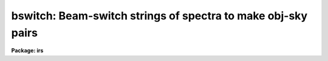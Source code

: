 .. _bswitch:

bswitch: Beam-switch strings of spectra to make obj-sky pairs
=============================================================

**Package: irs**

.. raw:: html

  </tr></table><p>
  <h3>Name</h3>
  <!-- BeginSection: 'NAME' -->
  <p>
  bswitch - generate sky-subtracted accumulated spectra
  </p>
  <!-- EndSection:   'NAME' -->
  <h3>Usage</h3>
  <!-- BeginSection: 'USAGE' -->
  <p>
  bswitch input records
  </p>
  <!-- EndSection:   'USAGE' -->
  <h3>Parameters</h3>
  <!-- BeginSection: 'PARAMETERS' -->
  <dl>
  <dt><b>input</b></dt>
  <!-- Sec='PARAMETERS' Level=0 Label='input' Line='input' -->
  <dd>The root name for the input spectra to be beam-switched.
  </dd>
  </dl>
  <dl>
  <dt><b>records</b></dt>
  <!-- Sec='PARAMETERS' Level=0 Label='records' Line='records' -->
  <dd>The range of spectra to be included in the beam-switch operation.
  Each range item will be appended to the root name to form an image
  name. For example, if <tt>"input"</tt> is <tt>"nite1"</tt> and records is <tt>"1011-1018"</tt>,
  then spectra nite1.1011, nite.1012 ... nite1.1018 will be included.
  </dd>
  </dl>
  <dl>
  <dt><b>output</b></dt>
  <!-- Sec='PARAMETERS' Level=0 Label='output' Line='output' -->
  <dd>New spectra are created by the beam-switch operation. This parameter
  specifies the root name to be used for the created spectra.
  </dd>
  </dl>
  <dl>
  <dt><b>start_rec = 1</b></dt>
  <!-- Sec='PARAMETERS' Level=0 Label='start_rec' Line='start_rec = 1' -->
  <dd>Each new spectrum created has <tt>"output"</tt> as its root name and a trailing
  number appended. The number begins with start_rec and is incremented
  for each new spectrum. For example, if <tt>"output"</tt> is given as <tt>"nite1b"</tt>
  and start_rec is given as 1001, then new spectra will be created as
  nite1b.1001, nite1b.1002 ...
  </dd>
  </dl>
  <dl>
  <dt><b>stats = <tt>"stats"</tt></b></dt>
  <!-- Sec='PARAMETERS' Level=0 Label='stats' Line='stats = "stats"' -->
  <dd>A file by this name will have statistical data appended to it, or created
  if necessary. If a null file name is given (<tt>""</tt>), no statistical output
  is given. For each aperture, a listing of countrates for each
  observation is given relative to the observation with the highest rate.
  </dd>
  </dl>
  <dl>
  <dt><b>ids_mode = yes</b></dt>
  <!-- Sec='PARAMETERS' Level=0 Label='ids_mode' Line='ids_mode = yes' -->
  <dd>If the data are taken under the usual IIDS <tt>"beam-switch"</tt> mode, this
  parameter should be set to yes so that accumulations will be performed
  in pairs. But if the data are taken where there is no sky observation
  or different numbers of sky observations, ids_mode should be set to no.
  If weighting is in effect, ids_mode=yes implies weighting of the
  object-sky sum; if ids_mode=no, then weighting is applied to the
  object and sky independently because then there is no guarantee that
  an object and sky observation are related.
  </dd>
  </dl>
  <dl>
  <dt><b>extinct = yes</b></dt>
  <!-- Sec='PARAMETERS' Level=0 Label='extinct' Line='extinct = yes' -->
  <dd>If set to yes, a correction for atmospheric extinction is applied.
  The image header must have either a valid entry for AIRMASS or
  for hour angle (or right ascension and sidereal time) and declination.
  </dd>
  </dl>
  <dl>
  <dt><b>weighting = no</b></dt>
  <!-- Sec='PARAMETERS' Level=0 Label='weighting' Line='weighting = no' -->
  <dd>If set to yes, the entire spectrum or a specified region will be used
  to obtain a countrate indicative of the statistical weight to be
  applied to the spectrum during the accumulations.
  </dd>
  </dl>
  <dl>
  <dt><b>subset = 32767</b></dt>
  <!-- Sec='PARAMETERS' Level=0 Label='subset' Line='subset = 32767' -->
  <dd>A subset value larger than the number of independent spectra to be
  added indicates that the operation is to produce a single spectrum
  for each aperture regardless of how many input spectra are entered.
  If subset is a smaller number, say 4, then the accumulations
  are written out after every 4 spectra and then re-initialized to zero
  for the next 4.
  </dd>
  </dl>
  <dl>
  <dt><b>wave1 = 0.0</b></dt>
  <!-- Sec='PARAMETERS' Level=0 Label='wave1' Line='wave1 = 0.0' -->
  <dd>If weighting=yes, this parameter indicates the starting point in the
  spectrum for the countrate to be assessed. For emission-line objects,
  this is particularly useful because the regime of information is then
  confined to a narrow spectral region rather than the entire spectrum.
  Defaults to the beginning of the spectrum.
  </dd>
  </dl>
  <dl>
  <dt><b>wave2 = 0.0</b></dt>
  <!-- Sec='PARAMETERS' Level=0 Label='wave2' Line='wave2 = 0.0' -->
  <dd>This provides the ending wavelength for the countrate determination.
  Defaults to the endpoint of the spectrum.
  </dd>
  </dl>
  <dl>
  <dt><b>observatory = <tt>"observatory"</tt></b></dt>
  <!-- Sec='PARAMETERS' Level=0 Label='observatory' Line='observatory = "observatory"' -->
  <dd>Observatory at which the spectra were obtained if
  not specified in the image header by the keyword OBSERVAT.  The
  observatory may be one of the observatories in the observatory
  database, <tt>"observatory"</tt> to select the observatory defined by the
  environment variable <tt>"observatory"</tt> or the task <b>observatory</b>, or
  <tt>"obspars"</tt> to select the current parameters set in the <b>observatory</b>
  task.  See help for <b>observatory</b> for additional information.
  </dd>
  </dl>
  <dl>
  <dt><b>extinction = <tt>")_.extinction"</tt></b></dt>
  <!-- Sec='PARAMETERS' Level=0 Label='extinction' Line='extinction = ")_.extinction"' -->
  <dd>The the name of the file containing extinction values.
  Required if extinct=yes.
  </dd>
  </dl>
  <!-- EndSection:   'PARAMETERS' -->
  <h3>Description</h3>
  <!-- BeginSection: 'DESCRIPTION' -->
  <p>
  Data from multiaperture spectrographs are summed according to
  aperture number and sky subtracted if sky observations are available.
  Data for up to 50 apertures may be simultaneously accumulated.
  The accumulated spectra are written to new images. 
  </p>
  <p>
  The exposure times for each observation may be different. All
  internal computations are performed in terms of count rates,
  and converted back to counts (for statistical analysis) prior to writing
  the new image. Therefore, the time on the sky and object may
  be different as well. When these extensions to the normal
  mode are required, the flag ids_mode must be set to no.
  Then object and sky accumulations are performed totally
  independently and a difference is derived at the conclusion
  of the operation.
  </p>
  <p>
  If ids_mode is set to yes, then the usual IIDS/IRS <tt>"beam-switch"</tt>
  observing mode is assumed. This implies that an equal number of
  sky and object spectra are obtained through each aperture
  after 2N spectra have been accumulated, where N is the number
  of instrument apertures (2 for the IIDS/IRS). It is also assumed
  that the object and sky exposure times are equal for each aperture.
  Note that the <tt>"nebular"</tt> mode (where all instrument apertures
  point at an extended object simultaneously, and then all apertures
  point at sky simultaneously) is an acceptable form for
  beam-switched data in ids_mode.
  </p>
  <p>
  The accumulations are optionally weighted by the countrate
  over a region of the spectrum to improve the statistics during
  variable conditions. The user may specify the region of spectrum
  by wavelength. In ids_mode, the statistics are obtained from
  object-sky differences; otherwise, the statistics are performed
  on object+sky and sky spectra separately.
  </p>
  <p>
  The spectra may be extinction corrected if this has not already
  been performed.
  In order to perform either the extinction correction or the
  weighting process, the spectra must have been placed on a linear
  wavelength scale (or linear in the base 10 logarithm).
  </p>
  <p>
  Strings of spectra are  accumulated to produce a single
  summed spectrum for each observing aperture. But in some cases
  it is desirable to produce summed spectra from subsets of the
  entire string to evaluate the presence of variations either due
  to observing conditions or due to the physical nature of the
  object. A subset parameter may be set to the frequency at which
  spectra are to be summed.
  </p>
  <p>
  In order that the processing occur with minimal user interaction,
  elements from the extended image header are used to direct the
  flow of operation and to obtain key observing parameters.
  The required parameters are: object/sky flag (OFLAG=1/0), exposure
  time in seconds (ITM), beam (that is, aperture) number (BEAM-NUM), airmass (AIRMASS)
  or alternatively hour angle (HA) and declination (DEC), or
  right ascension (RA), sidereal time (ST), declination (DEC), and the
  observatory (OBSERVAT),
  starting wavelength (W0), and wavelength increment per channel (WPC),
  where the names in parenthesis are the expected keywords in the
  header.  If the observatory is not specified in the image the
  observatory parameter is used.  See <b>observatory</b> for further
  details on the observatory database.
  </p>
  <p>
  The following header flags are used as well: DC_FLAG
  for dispersion corrected data (must=0), BS_FLAG for beam-switching
  (must not be 1 which indicates the operation was already done),
  EX_FLAG for extinction correction (if = 0 extinction is assumed already
  done).  
  </p>
  <p>
  The headers may be listed with the IMHEADER task, setting
  the parameter <tt>"long"</tt> = yes. The values for the parameters follow 
  the rules used for IIDS and IRS data.
  </p>
  <p>
  After the beam-switch operation, the newly created spectra will
  have header elements taken from the last object spectrum.
  A few parameters will be updated to reflect the operation
  (e.g. integration time, processing flags).
  </p>
  <!-- EndSection:   'DESCRIPTION' -->
  <h3>Examples</h3>
  <!-- BeginSection: 'EXAMPLES' -->
  <p>
  The following example will accumulate a series of 16 spectra obtained
  in the normal beam-switched mode and create two new extinction corrected
  spectra having names nite1bs.1 and nite1bs.2:
  </p>
  <p>
  	cl&gt; bswitch nite1 1011-1026 nite1bs 1
  </p>
  <p>
  The following example performs the same functions but accumulates the data
  to produce 8 new spectra representing the individual object-sky pairs:
  </p>
  <p>
  	cl&gt; bswitch nite1 1011-1026 nite1bs 1 subset=4
  </p>
  <p>
  The following example produces an extinction corrected spectrum for every
  input spectrum. Note that ids_mode is set to off to generate separate object and
  sky sums, and subset is set to 2 so that every pair of spectra (one object and
  one sky) are written out as two new spectra:
  </p>
  <p>
  	cl&gt; bswitch nite1 1011-1026 nite1bs 1 subset=2 ids_mode-
  </p>
  <p>
  The next example produces a pair of spectra for each of 3 independent
  objects observed, provided that each was observed for the same number
  of observations (16 in this case).
  </p>
  <pre>
  	cl&gt; bswitch nite1 1011-1026,1051-1066,1081-1096 nite1bs 1 \<br>
  	&gt;&gt;&gt; subset=16
  </pre>
  <p>
  The next example shows how to use the weighting parameters where
  the indicative flux is derived from the region around the emission-line
  of 5007A.
  </p>
  <pre>
  	cl&gt; bswitch nite1 1011-1026 nite1bs 1 weighting- \<br>
  	&gt;&gt;&gt; wave1=4990, wave2=5020
  </pre>
  <!-- EndSection:   'EXAMPLES' -->
  <h3>Time requirements</h3>
  <!-- BeginSection: 'TIME REQUIREMENTS' -->
  <p>
  The principle time expenditure goes toward extinction correcting the
  data. For IIDS type spectra (length=1024 pixels), approximately 30 cpu
  seconds are required to beam-switch a series of 16 spectra.
  </p>
  <!-- EndSection:   'TIME REQUIREMENTS' -->
  <h3>Bugs</h3>
  <!-- BeginSection: 'BUGS' -->
  <p>
  The number of apertures is restricted to 50 and must be labeled
  between 0 and 49 in the image header (the IIDS uses 0 and 1).
  </p>
  <p>
  Until an image header editor is available, BSWITCH 
  can be applied only to data with properly prepared headers
  such as IIDS/IRS data read by RIDSMTN, RIDSFILE and some data via RFITS.
  </p>
  <p>
  When used to perform the function of extinction correction only (the
  third example above), the statistics file fails to note the output
  image name for the sky spectrum.
  </p>
  <p>
  The data must be on a linear wavelength scale.
  The starting wavelength, W0, and a wavelength
  per channel, WPC, are required header information, and the DC_FLAG
  must be set to 0.
  </p>
  <!-- EndSection:   'BUGS' -->
  <h3>See also</h3>
  <!-- BeginSection: 'SEE ALSO' -->
  <p>
  observatory, sensfunc, imheader, lcalib, ridsmtn, ridsfile, rfits
  </p>
  
  <!-- EndSection:    'SEE ALSO' -->
  
  <!-- Contents: 'NAME' 'USAGE' 'PARAMETERS' 'DESCRIPTION' 'EXAMPLES' 'TIME REQUIREMENTS' 'BUGS' 'SEE ALSO'  -->
  
